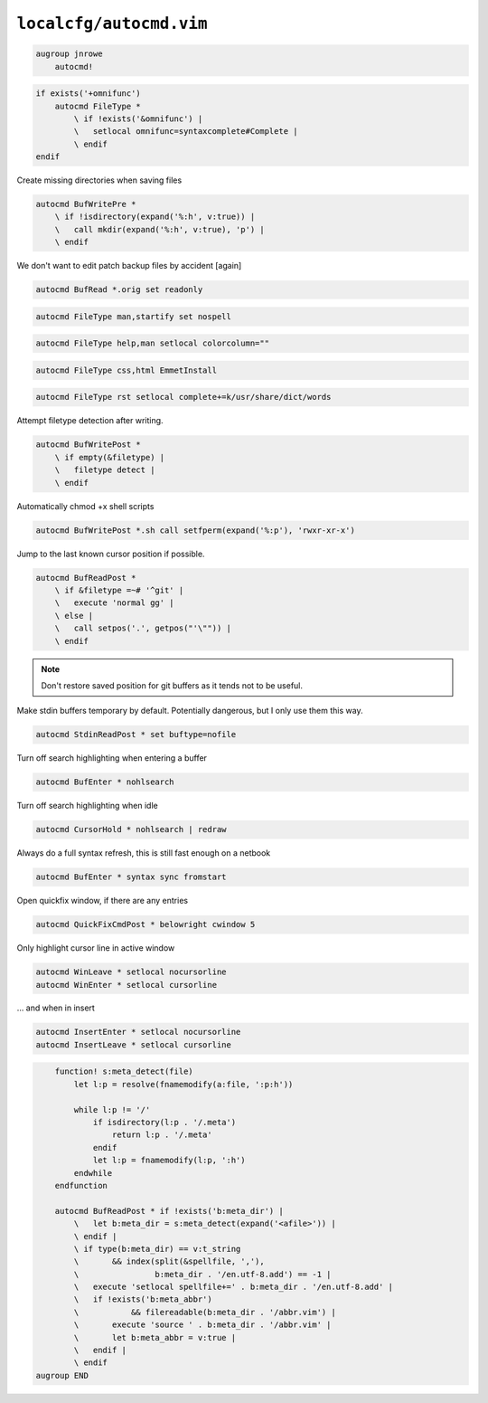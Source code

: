 ``localcfg/autocmd.vim``
========================

.. code-block:: vim

    augroup jnrowe
        autocmd!

.. code-block:: vim

        if exists('+omnifunc')
            autocmd FileType *
                \ if !exists('&omnifunc') |
                \   setlocal omnifunc=syntaxcomplete#Complete |
                \ endif
        endif

Create missing directories when saving files

.. code-block:: vim

        autocmd BufWritePre *
            \ if !isdirectory(expand('%:h', v:true)) |
            \   call mkdir(expand('%:h', v:true), 'p') |
            \ endif

We don't want to edit patch backup files by accident [again]

.. code-block:: vim

        autocmd BufRead *.orig set readonly

.. code-block:: vim

        autocmd FileType man,startify set nospell

.. code-block:: vim

        autocmd FileType help,man setlocal colorcolumn=""

.. code-block:: vim

        autocmd FileType css,html EmmetInstall

.. code-block:: vim

        autocmd FileType rst setlocal complete+=k/usr/share/dict/words

Attempt filetype detection after writing.

.. code-block:: vim

        autocmd BufWritePost *
            \ if empty(&filetype) |
            \   filetype detect |
            \ endif

Automatically chmod +x shell scripts

.. code-block:: vim

        autocmd BufWritePost *.sh call setfperm(expand('%:p'), 'rwxr-xr-x')

Jump to the last known cursor position if possible.

.. code-block:: vim

        autocmd BufReadPost *
            \ if &filetype =~# '^git' |
            \   execute 'normal gg' |
            \ else |
            \   call setpos('.', getpos("'\"")) |
            \ endif

.. note::

    Don't restore saved position for git buffers as it tends not to be
    useful.

Make stdin buffers temporary by default.  Potentially dangerous, but
I only use them this way.

.. code-block:: vim

        autocmd StdinReadPost * set buftype=nofile

Turn off search highlighting when entering a buffer

.. code-block:: vim

        autocmd BufEnter * nohlsearch

Turn off search highlighting when idle

.. code-block:: vim

        autocmd CursorHold * nohlsearch | redraw

Always do a full syntax refresh, this is still fast enough on a netbook

.. code-block:: vim

        autocmd BufEnter * syntax sync fromstart

Open quickfix window, if there are any entries

.. code-block:: vim

        autocmd QuickFixCmdPost * belowright cwindow 5

Only highlight cursor line in active window

.. code-block:: vim

        autocmd WinLeave * setlocal nocursorline
        autocmd WinEnter * setlocal cursorline

… and when in insert

.. code-block:: vim

        autocmd InsertEnter * setlocal nocursorline
        autocmd InsertLeave * setlocal cursorline

.. code-block:: vim

        function! s:meta_detect(file)
            let l:p = resolve(fnamemodify(a:file, ':p:h'))

            while l:p != '/'
                if isdirectory(l:p . '/.meta')
                    return l:p . '/.meta'
                endif
                let l:p = fnamemodify(l:p, ':h')
            endwhile
        endfunction

        autocmd BufReadPost * if !exists('b:meta_dir') |
            \   let b:meta_dir = s:meta_detect(expand('<afile>')) |
            \ endif |
            \ if type(b:meta_dir) == v:t_string
            \       && index(split(&spellfile, ','),
            \                b:meta_dir . '/en.utf-8.add') == -1 |
            \   execute 'setlocal spellfile+=' . b:meta_dir . '/en.utf-8.add' |
            \   if !exists('b:meta_abbr')
            \           && filereadable(b:meta_dir . '/abbr.vim') |
            \       execute 'source ' . b:meta_dir . '/abbr.vim' |
            \       let b:meta_abbr = v:true |
            \   endif |
            \ endif
    augroup END
